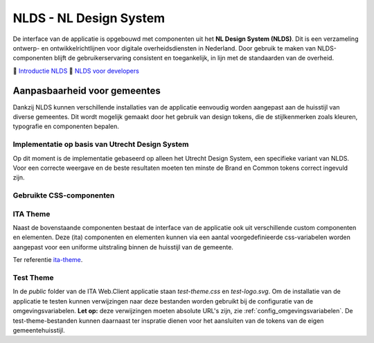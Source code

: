 =======================
NLDS - NL Design System
=======================

De interface van de applicatie is opgebouwd met componenten uit het **NL Design System (NLDS)**. Dit is een verzameling ontwerp- en ontwikkelrichtlijnen voor digitale overheidsdiensten in Nederland. Door gebruik te maken van NLDS-componenten blijft de gebruikerservaring consistent en toegankelijk, in lijn met de standaarden van de overheid.

🔗 `Introductie NLDS <https://nldesignsystem.nl/handboek/introductie/>`_
🔗 `NLDS voor developers <https://nldesignsystem.nl/handboek/developer/overzicht/>`_


Aanpasbaarheid voor gemeentes
=============================

Dankzij NLDS kunnen verschillende installaties van de applicatie eenvoudig worden aangepast aan de huisstijl van diverse gemeentes. Dit wordt mogelijk gemaakt door het gebruik van design tokens, die de stijlkenmerken zoals kleuren, typografie en componenten bepalen.


Implementatie op basis van Utrecht Design System
------------------------------------------------

Op dit moment is de implementatie gebaseerd op alleen het Utrecht Design System, een specifieke variant van NLDS. Voor een correcte weergave en de beste resultaten moeten ten minste de Brand en Common tokens correct ingevuld zijn.


Gebruikte CSS-componenten
-------------------------

+--------------------------------------------+--------------------------------------------------------------------------------------------------------------------------+
| **Component**                              | **Storybook**                                                                                                            |
+============================================+==========================================================================================================================+
| **Document** (`utrecht-document`)          | `🔗 Design Tokens <https://nl-design-system.github.io/utrecht/storybook/?path=/story/css_css-document--design-tokens>`_  |
+--------------------------------------------+--------------------------------------------------------------------------------------------------------------------------+
| **Surface** (`utrecht-surface`)            | `🔗 Design Tokens <https://nl-design-system.github.io/utrecht/storybook/?path=/story/css_css-surface--design-tokens>`_   |
+--------------------------------------------+--------------------------------------------------------------------------------------------------------------------------+
| **Page** (`utrecht-page`)                  | `🔗 Design Tokens <https://nl-design-system.github.io/utrecht/storybook/?path=/story/css_css-page--design-tokens>`_      |
+--------------------------------------------+--------------------------------------------------------------------------------------------------------------------------+
| **Page header** (`utrecht-page-header`)    | `🔗 Design Tokens <https://nl-design-system.github.io/utrecht/storybook/?path=/story/css_css-page-header--design-tokens>`_ |
+--------------------------------------------+--------------------------------------------------------------------------------------------------------------------------+
| **Page content** (`utrecht-page-content`)  | `🔗 Design Tokens <https://nl-design-system.github.io/utrecht/storybook/?path=/story/css_css-page-content--design-tokens>`_ |
+--------------------------------------------+--------------------------------------------------------------------------------------------------------------------------+
| **Page footer** (`utrecht-page-footer`)    | `🔗 Design Tokens <https://nl-design-system.github.io/utrecht/storybook/?path=/story/css_css-page-footer--design-tokens>`_ |
+--------------------------------------------+--------------------------------------------------------------------------------------------------------------------------+
| **Navigation bar** (`utrecht-nav-bar`)     | `🔗 Design Tokens <https://nl-design-system.github.io/utrecht/storybook/?path=/story/css_css-nav-bar--design-tokens>`_   |
+--------------------------------------------+--------------------------------------------------------------------------------------------------------------------------+
| **Link** (`utrecht-link`)                  | `🔗 Design Tokens <https://nl-design-system.github.io/utrecht/storybook/?path=/story/css_css-link--design-tokens>`_      |
+--------------------------------------------+--------------------------------------------------------------------------------------------------------------------------+
| **Skip link** (`utrecht-skip-link`)        | `🔗 Design Tokens <https://nl-design-system.github.io/utrecht/storybook/?path=/story/css_css-skip-link--design-tokens>`_ |
+--------------------------------------------+--------------------------------------------------------------------------------------------------------------------------+
| **Article** (`utrecht-article`)            | `🔗 Design Tokens <https://nl-design-system.github.io/utrecht/storybook/?path=/story/css_css-article--design-tokens>`_   |
+--------------------------------------------+--------------------------------------------------------------------------------------------------------------------------+
| **Heading** (`utrecht-heading`)            | `🔗 Design Tokens <https://nl-design-system.github.io/utrecht/storybook/?path=/story/css_css-heading-1--design-tokens>`_ |
+--------------------------------------------+--------------------------------------------------------------------------------------------------------------------------+
| **Paragraph** (`utrecht-paragraph`)        | `🔗 Design Tokens <https://nl-design-system.github.io/utrecht/storybook/?path=/story/css_css-paragraph--design-tokens>`_ |
+--------------------------------------------+--------------------------------------------------------------------------------------------------------------------------+
| **Unordered list** (`utrecht-unordered-list`) | `🔗 Design Tokens <https://nl-design-system.github.io/utrecht/storybook/?path=/story/css_css-unordered-list--design-tokens>`_ |
+--------------------------------------------+--------------------------------------------------------------------------------------------------------------------------+
| **Button** (`utrecht-button`)              | `🔗 Design Tokens <https://nl-design-system.github.io/utrecht/storybook/?path=/story/css_css-button--design-tokens>`_    |
+--------------------------------------------+--------------------------------------------------------------------------------------------------------------------------+
| **Form field** (`utrecht-form-field`)      | `🔗 Design Tokens <https://nl-design-system.github.io/utrecht/storybook/?path=/story/css_css-form-field--design-tokens>`_ |
+--------------------------------------------+--------------------------------------------------------------------------------------------------------------------------+
| **Form label** (`utrecht-form-label`)      | `🔗 Design Tokens <https://nl-design-system.github.io/utrecht/storybook/?path=/story/css_css-form-label--design-tokens>`_ |
+--------------------------------------------+--------------------------------------------------------------------------------------------------------------------------+
| **Textbox** (`utrecht-textbox`)            | `🔗 Design Tokens <https://nl-design-system.github.io/utrecht/storybook/?path=/story/css_css-textbox--design-tokens>`_   |
+--------------------------------------------+--------------------------------------------------------------------------------------------------------------------------+
| **Table** (`utrecht-table`)                | `🔗 Design Tokens <https://nl-design-system.github.io/utrecht/storybook/?path=/story/css_css-table--design-tokens>`_     |
+--------------------------------------------+--------------------------------------------------------------------------------------------------------------------------+
| **Logo** (`utrecht-logo`)                  | `🔗 Design Tokens <https://nl-design-system.github.io/utrecht/storybook/?path=/story/css_css-logo--design-tokens>`_      |
+--------------------------------------------+--------------------------------------------------------------------------------------------------------------------------+


ITA Theme
---------

Naast de bovenstaande componenten bestaat de interface van de applicatie ook uit verschillende custom componenten en elementen. Deze (ita) componenten en elementen kunnen via een aantal voorgedefinieerde css-variabelen worden aangepast voor een uniforme uitstraling binnen de huisstijl van de gemeente.

Ter referentie `ita-theme <./InterneTaakAfhandeling.Web.Client/src/assets/_mixin-theme.scss>`_.


Test Theme
----------

In de `public` folder van de ITA Web.Client applicatie staan `test-theme.css` en `test-logo.svg`. Om de installatie van de applicatie te testen kunnen verwijzingen naar deze bestanden worden gebruikt bij de configuratie van de omgevingsvariabelen. **Let op:** deze verwijzingen moeten absolute URL's zijn, zie :ref:`config_omgevingsvariabelen`. De test-theme-bestanden kunnen daarnaast ter inspratie dienen voor het aansluiten van de tokens van de eigen gemeentehuisstijl.
